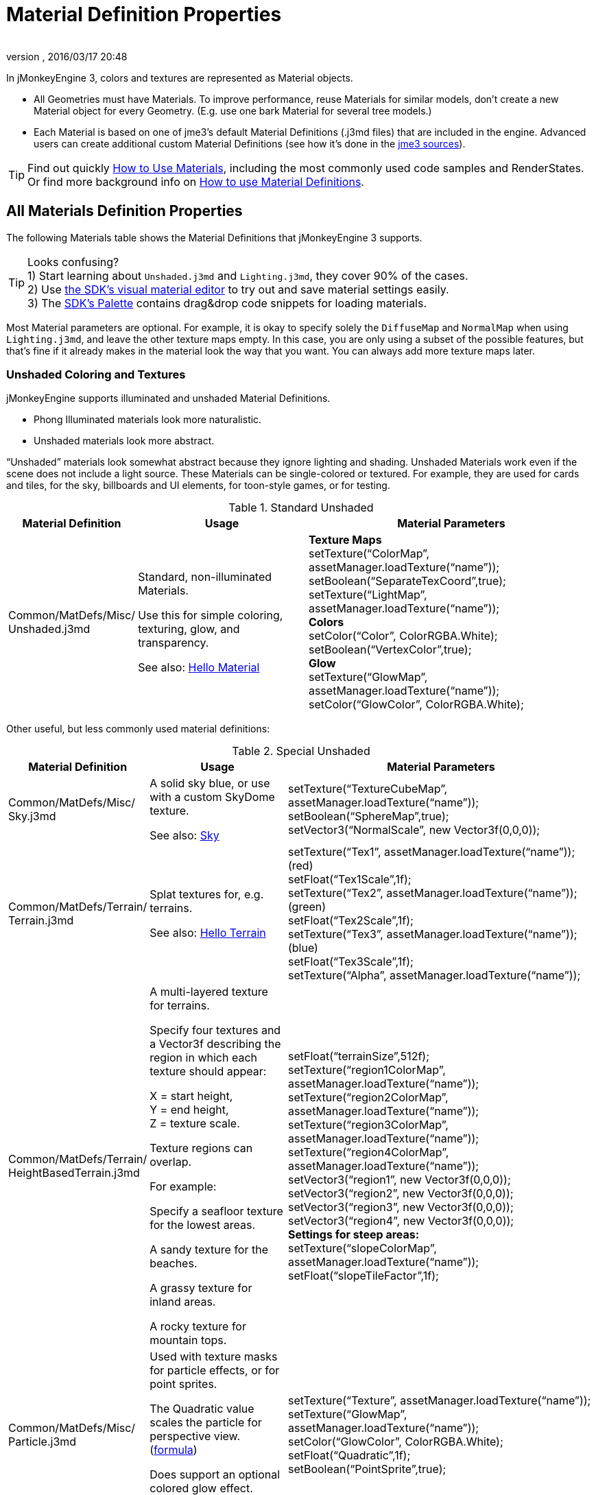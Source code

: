 = Material Definition Properties
:author:
:revnumber:
:revdate: 2016/03/17 20:48
:keywords: material, texture, MatDefs, light, culling, RenderStates, documentation
:relfileprefix: ../../
:imagesdir: ../..
ifdef::env-github,env-browser[:outfilesuffix: .adoc]


In jMonkeyEngine 3, colors and textures are represented as Material objects.

*  All Geometries must have Materials. To improve performance, reuse Materials for similar models, don't create a new Material object for every Geometry. (E.g. use one bark Material for several tree models.)
*  Each Material is based on one of jme3's default Material Definitions (.j3md files) that are included in the engine. Advanced users can create additional custom Material Definitions (see how it's done in the <<jme3/build_from_sources#,jme3 sources>>).


[TIP]
====
Find out quickly <<jme3/intermediate/how_to_use_materials#,How to Use Materials>>, including the most commonly used code samples and RenderStates. +
Or find more background info on <<jme3/advanced/material_definitions#,How to use Material Definitions>>.
====



== All Materials Definition Properties

The following Materials table shows the Material Definitions that jMonkeyEngine 3 supports.


[TIP]
====
Looks confusing? +
1) Start learning about `Unshaded.j3md` and `Lighting.j3md`, they cover 90% of the cases. +
2) Use <<sdk/material_editing#,the SDK's visual material editor>> to try out and save material settings easily. +
3) The <<sdk/code_editor#,SDK's Palette>> contains drag&drop code snippets for loading materials.
====


Most Material parameters are optional. For example, it is okay to specify solely the `DiffuseMap` and `NormalMap` when using `Lighting.j3md`, and leave the other texture maps empty. In this case, you are only using a subset of the possible features, but that's fine if it already makes in the material look the way that you want. You can always add more texture maps later.


=== Unshaded Coloring and Textures

jMonkeyEngine supports illuminated and unshaded Material Definitions.

*  Phong Illuminated materials look more naturalistic.
*  Unshaded materials look more abstract.

"`Unshaded`" materials look somewhat abstract because they ignore lighting and shading. Unshaded Materials work even if the scene does not include a light source. These Materials can be single-colored or textured. For example, they are used for cards and tiles, for the sky, billboards and UI elements, for toon-style games, or for testing.

[cols="20,30,50", options="header"]
.Standard Unshaded
|===

a| Material Definition
a| Usage
<a| Material Parameters

a| Common/MatDefs/Misc/ +
Unshaded.j3md
a| Standard, non-illuminated Materials.

Use this for simple coloring, texturing, glow, and transparency.

See also: <<jme3/beginner/hello_material#,Hello Material>>
a| *Texture Maps* +
setTexture("`ColorMap`", assetManager.loadTexture("`name`")); +
setBoolean("`SeparateTexCoord`",true); +
setTexture("`LightMap`", assetManager.loadTexture("`name`")); +
*Colors* +
setColor("`Color`", ColorRGBA.White); +
setBoolean("`VertexColor`",true); +
*Glow* +
setTexture("`GlowMap`", assetManager.loadTexture("`name`")); +
setColor("`GlowColor`", ColorRGBA.White);

|===

Other useful, but less commonly used material definitions:

[cols="20,25,55", options="header"]
.Special Unshaded
|===

a| Material Definition
a| Usage
<a| Material Parameters

<a| Common/MatDefs/Misc/ +
Sky.j3md
a| A solid sky blue, or use with a custom SkyDome texture.

See also: <<jme3/advanced/sky#,Sky>>
a| setTexture("`TextureCubeMap`", assetManager.loadTexture("`name`")); +
setBoolean("`SphereMap`",true); +
setVector3("`NormalScale`", new Vector3f(0,0,0));

a| Common/MatDefs/Terrain/ +
Terrain.j3md
a| Splat textures for, e.g. terrains.

See also: <<jme3/beginner/hello_terrain#,Hello Terrain>>
a| setTexture("`Tex1`", assetManager.loadTexture("`name`")); +
(red) +
setFloat("`Tex1Scale`",1f); +
setTexture("`Tex2`", assetManager.loadTexture("`name`")); +
(green) +
setFloat("`Tex2Scale`",1f); +
setTexture("`Tex3`", assetManager.loadTexture("`name`")); +
(blue) +
setFloat("`Tex3Scale`",1f); +
setTexture("`Alpha`", assetManager.loadTexture("`name`"));

a|Common/MatDefs/Terrain/ +
HeightBasedTerrain.j3md
a|A multi-layered texture for terrains.

Specify four textures and a Vector3f describing the region in which each texture should appear:

X = start height, +
Y = end height, +
Z = texture scale.

Texture regions can overlap.

For example:

Specify a seafloor texture for the lowest areas.

A sandy texture for the beaches.

A grassy texture for inland areas.

A rocky texture for mountain tops.
a| setFloat("`terrainSize`",512f); +
setTexture("`region1ColorMap`", assetManager.loadTexture("`name`")); +
setTexture("`region2ColorMap`", assetManager.loadTexture("`name`")); +
setTexture("`region3ColorMap`", assetManager.loadTexture("`name`")); +
setTexture("`region4ColorMap`", assetManager.loadTexture("`name`")); +
setVector3("`region1`", new Vector3f(0,0,0)); +
setVector3("`region2`", new Vector3f(0,0,0)); +
setVector3("`region3`", new Vector3f(0,0,0)); +
setVector3("`region4`", new Vector3f(0,0,0)); +
*Settings for steep areas:* +
setTexture("`slopeColorMap`", assetManager.loadTexture("`name`")); +
setFloat("`slopeTileFactor`",1f);

<a| Common/MatDefs/Misc/ +
Particle.j3md
a| Used with texture masks for particle effects, or for point sprites.

The Quadratic value scales the particle for perspective view. (link:https://github.com/jMonkeyEngine/jmonkeyengine/blob/master/jme3-core/src/main/java/com/jme3/effect/ParticleEmitter.java[formula])

Does support an optional colored glow effect.

See also: <<jme3/beginner/hello_effects#,Hello Effects>>
a| setTexture("`Texture`", assetManager.loadTexture("`name`")); +
setTexture("`GlowMap`", assetManager.loadTexture("`name`")); +
setColor("`GlowColor`", ColorRGBA.White); +
setFloat("`Quadratic`",1f); +
setBoolean("`PointSprite`",true);

|===


=== Phong Illuminated

jMonkeyEngine supports illuminated and unshaded Material Definitions.

*  Phong Illuminated materials look more naturalistic.
*  Unshaded materials look more abstract.

Illuminated materials require a <<jme3/advanced/light_and_shadow#,light source>> added to at least one of their parent nodes! (e.g. rootNode.) Illuminated materials are darker on the sides facing away from light sources. They use Phong illumination model (default), or the Ward isotropic gaussian specular shader (WardIso) which looks more like plastic. They do not cast <<jme3/advanced/light_and_shadow#,drop shadows>> unless you use a FilterPostProcessor.

[cols="20,30,50", options="header"]
.Standard Illuminated
|===

a|Material Definition
a| Usage
a| Material Parameters

<a| Common/MatDefs/Light/ +
Lighting.j3md
a| Commonly used Material with Phong illumination.

Use this material together with DiffuseMap, SpecularMap, BumpMap (NormalMaps, ParalaxMap) textures.

Supports shininess, transparency, and plain material colors (Diffuse, Ambient, Specular).

See also: <<jme3/beginner/hello_material#,Hello Material>>
<a| *Texture Maps* +
setTexture("`DiffuseMap`", assetManager.loadTexture("`name`")); +
setBoolean("`UseAlpha`",true); footnote:[UseAlpha specifies whether DiffuseMap uses the alpha channel]  +
setTexture("`NormalMap`", assetManager.loadTexture("`name`")); +
setBoolean("`LATC`",true); footnote:[LATC Specifies whether NormalMap is BC5/ATI2n/LATC/3Dc-compressed]  +
setTexture("`SpecularMap`", assetManager.loadTexture("`name`")); +
setFloat("`Shininess`",64f); +
setTexture("`ParallaxMap`", assetManager.loadTexture("`name`")); +
setTexture("`AlphaMap`", assetManager.loadTexture("`name`")); +
setFloat("`AlphaDiscardThreshold`",1f); +
setTexture("`ColorRamp`", assetManager.loadTexture("`name`")); +
*Glow* +
setTexture("`GlowMap`", assetManager.loadTexture("`name`")); +
setColor("`GlowColor`", ColorRGBA.White); +
*Performance and quality* +
setBoolean("`VertexLighting`",true); +
setBoolean("`UseVertexColor`",true); +
setBoolean("`LowQuality`",true); +
setBoolean("`HighQuality`",true); +
*Material Colors* +
setBoolean("`UseMaterialColors`",true); +
setColor("`Diffuse`", ColorRGBA.White); +
setColor("`Ambient`", ColorRGBA.White); +
setColor("`Specular`", ColorRGBA.White); +
*Tangent shading:* +
setBoolean("`VTangent`",true); +
setBoolean("`Minnaert`",true); footnote:[Minnaert is a shader type.] +
setBoolean("`WardIso`",true); footnote:[WardIso is a shader type.]

|===

[cols="20,30,50", options="header"]
.Special Illuminated
|===

a|Material Definitions
a| Usage
a| Material Parameters

a|Common/MatDefs/Terrain/ +
TerrainLighting.j3md
a|Same kind of multi-layered splat texture as Terrain.j3md, but with illumination and shading.

Typically used for terrains, but works on any mesh.

For every three splat textures, you need one alpha map.

You can use a total of 11 texture maps in the terrain's splat texture:

Note that diffuse and normal maps all count against that.

For example:

You can use a maximum of nine diffuse textures, two of which can have normal maps; or, five textures with both diffuse and normal maps.
a|*Texture Splat Maps* +
setTexture("`DiffuseMap`", assetManager.loadTexture("`name`")); +
setFloat("`DiffuseMap_0_scale`",1f); +
setTexture("`NormalMap`", assetManager.loadTexture("`name`")); +
setTexture("`DiffuseMap_1`", assetManager.loadTexture("`name`")); +
setFloat("`DiffuseMap_1_scale`",1f); +
setTexture("`NormalMap_1`", assetManager.loadTexture("`name`")); +
setTexture("`DiffuseMap_2`", assetManager.loadTexture("`name`")); +
setFloat("`DiffuseMap_2_scale`",1f); +
setTexture("`NormalMap_2`", assetManager.loadTexture("`name`")); +
setTexture("`DiffuseMap_3`", assetManager.loadTexture("`name`")); +
setFloat("`DiffuseMap_3_scale`",1f); +
setTexture("`NormalMap_3`", assetManager.loadTexture("`name`")); +
etc, up to 11. +
*Alpha Maps* +
setTexture("`AlphaMap`", assetManager.loadTexture("name")); +
setTexture("`AlphaMap_1`", assetManager.loadTexture("`name`")); +
setTexture("`AlphaMap_2`", assetManager.loadTexture("`name`")); +
*Glowing* +
setTexture("`GlowMap`", assetManager.loadTexture("`name`")); +
setColor("`GlowColor`", ColorRGBA.White); +
*Miscellaneous* +
setColor("`Diffuse`", ColorRGBA.White); +
setColor("`Ambient`", ColorRGBA.White); +
setFloat("`Shininess`",64f); +
setColor("`Specular`", ColorRGBA.White); +
setTexture("`SpecularMap`", assetManager.loadTexture("`name`")); +
setBoolean("`WardIso`",true); +
setBoolean("`useTriPlanarMapping`",true); +
setBoolean("`isTerrainGrid`",true);

<a| Common/MatDefs/Light/ +
Reflection.j3md
a| Reflective glass material with environment map (CubeMap/SphereMap).

See also: link:http://code.google.com/p/jmonkeyengine/source/browse/trunk/engine/src/test/jme3test/texture/TestCubeMap.java[TestCubeMap.java]
a| setTexture("`Texture`", assetManager.loadTexture("`name`")); +
setBoolean("`SphereMap`",true);

|===


=== Other: Test and Debug

[cols="20,80", options="header"]
.Testing
|===

<a| Material Definition
a| Usage

<a| Common/MatDefs/Misc/ +
ShowNormals.j3md
a| A color gradient calculated from the model's surface normal's. You can use this built-in material to debug the generation of normal's in meshes, to preview models that have no material and no lights, or as fall-back default material. This built-in material has no parameters.

|===


== RenderStates


[cols="3", options="header"]
.Transparancy
|===

a|Material Option
a|Description
a|Example

a|getAdditionalRenderState(). +
setBlendMode(BlendMode.Off);
a|This is the default, no transparency.
a|Use for all opaque objects like walls, floors, people…

a|getAdditionalRenderState() +
.setBlendMode(BlendMode.Alpha);
a|Interpolates the background pixel with the current pixel by using the current pixel's alpha.
a|Use this for normal every-day translucency: Frosted window panes, ice, glass, alpha-blended vegetation textures…

a|getAdditionalRenderState() +
.setDepthWrite(false);
a|Disables writing of the pixel's depth value to the depth buffer.
a|Use this on Materials if you have several transparent/translucent objects obscuring one another, but you want to see through both.

a|getAdditionalRenderState() +
.setAlphaFallOff(0.5f);

getAdditionalRenderState() +
.setAlphaTest(true)
a|Enables Alpha Testing with a "`AlphaDiscardThreshold`" in the AlphaMap.
a|Activate Alpha Testing for (partially) *transparent* objects such as foliage, hair, etc.

Deactivate Alpha Testing for gradually *translucent* objects, such as colored glass, smoked glass, ghosts.

a|getAdditionalRenderState() +
.setBlendMode(BlendMode.Additive);
a|Additive alpha blending adds colors in a commutative way, i.e. the result does not depend on the order of transparent layers since it adds the scene's background pixel color to the current pixel color. This is useful if you have many transparent textures overlapping and don't care about the order.

*Note:* Viewed in front of a white background, Additive textures become fully transparent!
a| This is the default for Particle.j3md-based textures that have a black color background.

a|getAdditionalRenderState() +
.setBlendMode(BlendMode.AlphaAdditive);
a|Same as "`Additive`", except first it multiplies the current pixel color by the pixel alpha.
a|This can be used for particle effects that have alpha as background.

a|getAdditionalRenderState() +
.setBlendMode(BlendMode.Color);
a|Blends by color.
a|Generally useless.

a|getAdditionalRenderState() +
.setBlendMode(BlendMode.Modulate);
a|Multiplies the background pixel by the current pixel.
a|?

a|getAdditionalRenderState() +
.setBlendMode(BlendMode.ModulateX2);
a|Same as "`Modulate`", except the result is doubled.
a|?

a|getAdditionalRenderState() +
.setBlendMode(BlendMode.PremultAlpha);
a|Pre-multiplied alpha blending. E.g. if the color of the object has already been multiplied by its alpha, this is used instead of "`Alpha`" blend mode.
a|For use with Premult Alpha textures.

|===

If the DiffuseMap has an alpha channel, use:

[source,java]
----
mat.setBoolean("UseAlpha",true);
----

Later, put the Geometry (not the Material!) in the appropriate render queue.
[source,java]
----
geo.setQueueBucket(Bucket.Translucent);
----
or
[source,java]
----
geo.setQueueBucket(Bucket.Transparent);
----



[cols="3", options="header"]
.Culling
|===

a|Material Option
a|Usage
a|Example

a|getAdditionalRenderState() +
.setFaceCullMode(FaceCullMode.Back);
a|Activates back-face culling. Mesh faces that are facing away from the camera are not rendered, which saves time.

*Backface culling is activated by default as a major optimization.*
a|The invisible backsides and insides of models are not calculated.

a|getAdditionalRenderState() +
.setFaceCullMode(FaceCullMode.Off);
a|No meshes are culled. Both mesh faces are rendered, even if they face away from the camera. Slow.
a|Sometimes used to debug custom meshes if you messed up some of the polygon sides, or for special shadow effects.

a|getAdditionalRenderState() +
.setFaceCullMode(FaceCullMode.Front);
a|Activates front-face culling. Mesh faces facing the camera are not rendered.
a|No example – Typically not used because you wouldn't see anything meaningful.

a|getAdditionalRenderState() +
.setFaceCullMode(FaceCullMode.FrontAndBack)
a|Culls both backfaces and frontfaces.
a|Use this as an efficient way to make an object temporarily invisible, while keeping all its other in-game properties (such as node attachment, collision shapes, interactions, etc.) active.

|===


[cols="3", options="header"]
.Miscellaneous
|===

a|Material Option
a|Useage
a|Example

a|getAdditionalRenderState() +
.setColorWrite(false);
a|Disable writing the color of pixels.
a|Use this together with setDepthWrite(true) to write pixels only to the depth buffer, for example.

a|getAdditionalRenderState() +
.setPointSprite(true);
a|Enables point-sprite mode, e.g. meshes with "`Mode`".Points will be rendered as textured sprites.

Note that gl_PointCoord must be set in the shader.
a|Point sprites are used internally for hardware accelerated particle effects.

a|getAdditionalRenderState() +
.setPolyOffset();
a|Enable polygon offset.
a|Use this when you have meshes that have triangles really close to each over (e.g. link:http://en.wikipedia.org/wiki/Coplanarity[Coplanar]), it will shift the depth values to prevent link:http://en.wikipedia.org/wiki/Z-fighting[Z-fighting].

|===

*Related Links*

*  <<jme3/advanced/material_specification#,Developer specification of the jME3 material system (.j3md,.j3m)>>
